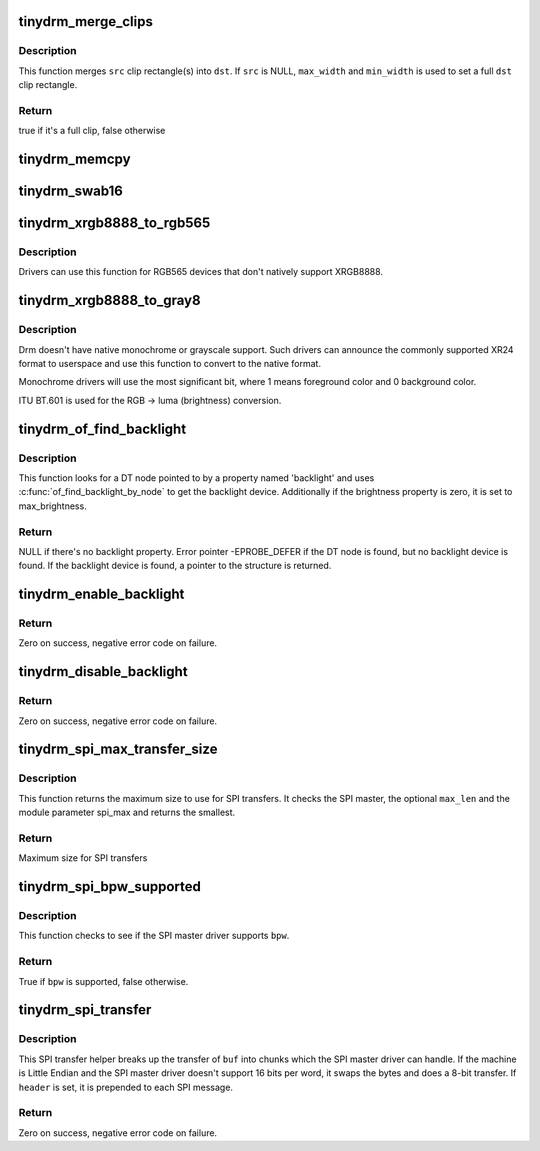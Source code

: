 .. -*- coding: utf-8; mode: rst -*-
.. src-file: drivers/gpu/drm/tinydrm/core/tinydrm-helpers.c

.. _`tinydrm_merge_clips`:

tinydrm_merge_clips
===================

.. c:function:: bool tinydrm_merge_clips(struct drm_clip_rect *dst, struct drm_clip_rect *src, unsigned int num_clips, unsigned int flags, u32 max_width, u32 max_height)

    Merge clip rectangles

    :param struct drm_clip_rect \*dst:
        Destination clip rectangle

    :param struct drm_clip_rect \*src:
        Source clip rectangle(s)

    :param unsigned int num_clips:
        Number of \ ``src``\  clip rectangles

    :param unsigned int flags:
        Dirty fb ioctl flags

    :param u32 max_width:
        Maximum width of \ ``dst``\ 

    :param u32 max_height:
        Maximum height of \ ``dst``\ 

.. _`tinydrm_merge_clips.description`:

Description
-----------

This function merges \ ``src``\  clip rectangle(s) into \ ``dst``\ . If \ ``src``\  is NULL,
\ ``max_width``\  and \ ``min_width``\  is used to set a full \ ``dst``\  clip rectangle.

.. _`tinydrm_merge_clips.return`:

Return
------

true if it's a full clip, false otherwise

.. _`tinydrm_memcpy`:

tinydrm_memcpy
==============

.. c:function:: void tinydrm_memcpy(void *dst, void *vaddr, struct drm_framebuffer *fb, struct drm_clip_rect *clip)

    Copy clip buffer

    :param void \*dst:
        Destination buffer

    :param void \*vaddr:
        Source buffer

    :param struct drm_framebuffer \*fb:
        DRM framebuffer

    :param struct drm_clip_rect \*clip:
        Clip rectangle area to copy

.. _`tinydrm_swab16`:

tinydrm_swab16
==============

.. c:function:: void tinydrm_swab16(u16 *dst, void *vaddr, struct drm_framebuffer *fb, struct drm_clip_rect *clip)

    Swap bytes into clip buffer

    :param u16 \*dst:
        RGB565 destination buffer

    :param void \*vaddr:
        RGB565 source buffer

    :param struct drm_framebuffer \*fb:
        DRM framebuffer

    :param struct drm_clip_rect \*clip:
        Clip rectangle area to copy

.. _`tinydrm_xrgb8888_to_rgb565`:

tinydrm_xrgb8888_to_rgb565
==========================

.. c:function:: void tinydrm_xrgb8888_to_rgb565(u16 *dst, void *vaddr, struct drm_framebuffer *fb, struct drm_clip_rect *clip, bool swap)

    Convert XRGB8888 to RGB565 clip buffer

    :param u16 \*dst:
        RGB565 destination buffer

    :param void \*vaddr:
        XRGB8888 source buffer

    :param struct drm_framebuffer \*fb:
        DRM framebuffer

    :param struct drm_clip_rect \*clip:
        Clip rectangle area to copy

    :param bool swap:
        Swap bytes

.. _`tinydrm_xrgb8888_to_rgb565.description`:

Description
-----------

Drivers can use this function for RGB565 devices that don't natively
support XRGB8888.

.. _`tinydrm_xrgb8888_to_gray8`:

tinydrm_xrgb8888_to_gray8
=========================

.. c:function:: void tinydrm_xrgb8888_to_gray8(u8 *dst, void *vaddr, struct drm_framebuffer *fb, struct drm_clip_rect *clip)

    Convert XRGB8888 to grayscale

    :param u8 \*dst:
        8-bit grayscale destination buffer

    :param void \*vaddr:
        XRGB8888 source buffer

    :param struct drm_framebuffer \*fb:
        DRM framebuffer

    :param struct drm_clip_rect \*clip:
        Clip rectangle area to copy

.. _`tinydrm_xrgb8888_to_gray8.description`:

Description
-----------

Drm doesn't have native monochrome or grayscale support.
Such drivers can announce the commonly supported XR24 format to userspace
and use this function to convert to the native format.

Monochrome drivers will use the most significant bit,
where 1 means foreground color and 0 background color.

ITU BT.601 is used for the RGB -> luma (brightness) conversion.

.. _`tinydrm_of_find_backlight`:

tinydrm_of_find_backlight
=========================

.. c:function:: struct backlight_device *tinydrm_of_find_backlight(struct device *dev)

    Find backlight device in device-tree

    :param struct device \*dev:
        Device

.. _`tinydrm_of_find_backlight.description`:

Description
-----------

This function looks for a DT node pointed to by a property named 'backlight'
and uses \ :c:func:`of_find_backlight_by_node`\  to get the backlight device.
Additionally if the brightness property is zero, it is set to
max_brightness.

.. _`tinydrm_of_find_backlight.return`:

Return
------

NULL if there's no backlight property.
Error pointer -EPROBE_DEFER if the DT node is found, but no backlight device
is found.
If the backlight device is found, a pointer to the structure is returned.

.. _`tinydrm_enable_backlight`:

tinydrm_enable_backlight
========================

.. c:function:: int tinydrm_enable_backlight(struct backlight_device *backlight)

    Enable backlight helper

    :param struct backlight_device \*backlight:
        Backlight device

.. _`tinydrm_enable_backlight.return`:

Return
------

Zero on success, negative error code on failure.

.. _`tinydrm_disable_backlight`:

tinydrm_disable_backlight
=========================

.. c:function:: int tinydrm_disable_backlight(struct backlight_device *backlight)

    Disable backlight helper

    :param struct backlight_device \*backlight:
        Backlight device

.. _`tinydrm_disable_backlight.return`:

Return
------

Zero on success, negative error code on failure.

.. _`tinydrm_spi_max_transfer_size`:

tinydrm_spi_max_transfer_size
=============================

.. c:function:: size_t tinydrm_spi_max_transfer_size(struct spi_device *spi, size_t max_len)

    Determine max SPI transfer size

    :param struct spi_device \*spi:
        SPI device

    :param size_t max_len:
        Maximum buffer size needed (optional)

.. _`tinydrm_spi_max_transfer_size.description`:

Description
-----------

This function returns the maximum size to use for SPI transfers. It checks
the SPI master, the optional \ ``max_len``\  and the module parameter spi_max and
returns the smallest.

.. _`tinydrm_spi_max_transfer_size.return`:

Return
------

Maximum size for SPI transfers

.. _`tinydrm_spi_bpw_supported`:

tinydrm_spi_bpw_supported
=========================

.. c:function:: bool tinydrm_spi_bpw_supported(struct spi_device *spi, u8 bpw)

    Check if bits per word is supported

    :param struct spi_device \*spi:
        SPI device

    :param u8 bpw:
        Bits per word

.. _`tinydrm_spi_bpw_supported.description`:

Description
-----------

This function checks to see if the SPI master driver supports \ ``bpw``\ .

.. _`tinydrm_spi_bpw_supported.return`:

Return
------

True if \ ``bpw``\  is supported, false otherwise.

.. _`tinydrm_spi_transfer`:

tinydrm_spi_transfer
====================

.. c:function:: int tinydrm_spi_transfer(struct spi_device *spi, u32 speed_hz, struct spi_transfer *header, u8 bpw, const void *buf, size_t len)

    SPI transfer helper

    :param struct spi_device \*spi:
        SPI device

    :param u32 speed_hz:
        Override speed (optional)

    :param struct spi_transfer \*header:
        Optional header transfer

    :param u8 bpw:
        Bits per word

    :param const void \*buf:
        Buffer to transfer

    :param size_t len:
        Buffer length

.. _`tinydrm_spi_transfer.description`:

Description
-----------

This SPI transfer helper breaks up the transfer of \ ``buf``\  into chunks which
the SPI master driver can handle. If the machine is Little Endian and the
SPI master driver doesn't support 16 bits per word, it swaps the bytes and
does a 8-bit transfer.
If \ ``header``\  is set, it is prepended to each SPI message.

.. _`tinydrm_spi_transfer.return`:

Return
------

Zero on success, negative error code on failure.

.. This file was automatic generated / don't edit.

